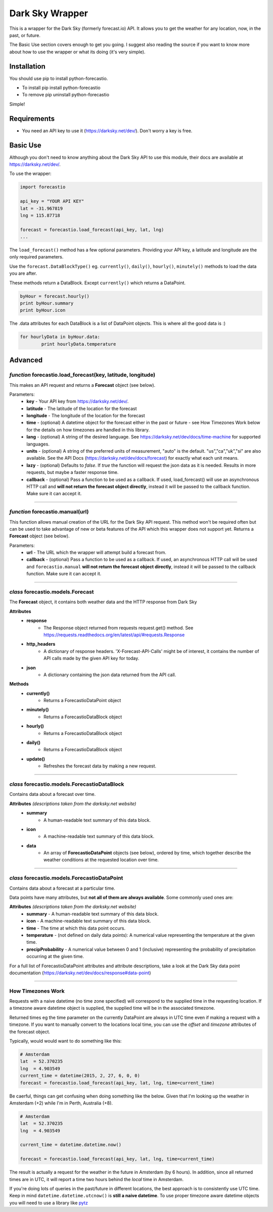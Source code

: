 *******************
Dark Sky Wrapper
*******************

.. image:: https://travis-ci.org/ZeevG/python-forecast.io.svg?branch=master

This is a wrapper for the Dark Sky (formerly forecast.io) API. It allows you to get the weather for any location, now, in the past, or future.

The Basic Use section covers enough to get you going. I suggest also reading the source if you want to know more about how to use the wrapper or what its doing (it's very simple).


Installation
############
You should use pip to install python-forecastio.

* To install pip install python-forecastio
* To remove pip uninstall python-forecastio

Simple!

Requirements
############

- You need an API key to use it (https://darksky.net/dev/). Don't worry a key is free.


Basic Use
#########

Although you don't need to know anything about the Dark Sky API to use this module, their docs are available at https://darksky.net/dev/.

To use the wrapper:

.. code-block:: python

	import forecastio

	api_key = "YOUR API KEY"
	lat = -31.967819
	lng = 115.87718

	forecast = forecastio.load_forecast(api_key, lat, lng)
	...

The ``load_forecast()`` method has a few optional parameters. Providing your API key, a latitude and longitude are the only required parameters.

Use the ``forecast.DataBlockType()`` eg. ``currently()``, ``daily()``, ``hourly()``, ``minutely()`` methods to load the data you are after.

These methods return a DataBlock. Except ``currently()`` which returns a DataPoint.

.. code-block:: python

	byHour = forecast.hourly()
	print byHour.summary
	print byHour.icon


The .data attributes for each DataBlock is a list of DataPoint objects. This is where all the good data is :)

.. code-block:: python

	for hourlyData in byHour.data:
		print hourlyData.temperature



Advanced
########

*function* forecastio.load_forecast(key, latitude, longitude)
---------------------------------------------------

This makes an API request and returns a **Forecast** object (see below).

Parameters:
	- **key** - Your API key from https://darksky.net/dev/.
	- **latitude** - The latitude of the location for the forecast
	- **longitude** - The longitude of the location for the forecast
	- **time** - (optional) A datetime object for the forecast either in the past or future - see How Timezones Work below for the details on how timezones are handled in this library.
	- **lang** - (optional) A string of the desired language. See https://darksky.net/dev/docs/time-machine for supported languages.
	- **units** - (optional) A string of the preferred units of measurement, "auto" is the default. "us","ca","uk","si" are also available. See the API Docs (https://darksky.net/dev/docs/forecast) for exactly what each unit means.
	- **lazy** - (optional) Defaults to `false`.  If `true` the function will request the json data as it is needed. Results in more requests, but maybe a faster response time.
	- **callback** - (optional) Pass a function to be used as a callback. If used, load_forecast() will use an asynchronous HTTP call and **will not return the forecast object directly**, instead it will be passed to the callback function. Make sure it can accept it.

----------------------------------------------------


*function* forecastio.manual(url)
----------------------------------------------------
This function allows manual creation of the URL for the Dark Sky API request.  This method won't be required often but can be used to take advantage of new or beta features of the API which this wrapper does not support yet. Returns a **Forecast** object (see below).

Parameters:
        - **url** - The URL which the wrapper will attempt build a forecast from.
    	- **callback** - (optional) Pass a function to be used as a callback. If used, an asynchronous HTTP call will be used and ``forecastio.manual`` **will not return the forecast object directly**, instead it will be passed to the callback function. Make sure it can accept it.

----------------------------------------------------


*class* forecastio.models.Forecast
------------------------------------

The **Forecast** object, it contains both weather data and the HTTP response from Dark Sky

**Attributes**
	- **response**
		- The Response object returned from requests request.get() method. See https://requests.readthedocs.org/en/latest/api/#requests.Response
	- **http_headers**
		- A dictionary of response headers. 'X-Forecast-API-Calls' might be of interest, it contains the number of API calls made by the given API key for today.
	- **json**
		- A dictionary containing the json data returned from the API call.

**Methods**
	- **currently()**
		- Returns a ForecastioDataPoint object
	- **minutely()**
		- Returns a ForecastioDataBlock object
	- **hourly()**
		- Returns a ForecastioDataBlock object
	- **daily()**
		- Returns a ForecastioDataBlock object
	- **update()**
		- Refreshes the forecast data by making a new request.

----------------------------------------------------


*class* forecastio.models.ForecastioDataBlock
---------------------------------------------

Contains data about a forecast over time.

**Attributes** *(descriptions taken from the darksky.net website)*
	- **summary**
		- A human-readable text summary of this data block.
	- **icon**
		- A machine-readable text summary of this data block.
	- **data**
		- An array of **ForecastioDataPoint** objects (see below), ordered by time, which together describe the weather conditions at the requested location over time.

----------------------------------------------------


*class* forecastio.models.ForecastioDataPoint
---------------------------------------------

Contains data about a forecast at a particular time.

Data points have many attributes, but **not all of them are always available**. Some commonly used ones are:

**Attributes** *(descriptions taken from the darksky.net website)*
	-	**summary**
		- A human-readable text summary of this data block.
	-	**icon**
		- A machine-readable text summary of this data block.
	-	**time**
		- The time at which this data point occurs.
	-	**temperature**
		- (not defined on daily data points): A numerical value representing the temperature at the given time.
	-	**precipProbability**
		- A numerical value between 0 and 1 (inclusive) representing the probability of precipitation occurring at the given time.

For a full list of ForecastioDataPoint attributes and attribute descriptions, take a look at the Dark Sky data point documentation (https://darksky.net/dev/docs/response#data-point)

----------------------------------------------------


How Timezones Work
------------------
Requests with a naive datetime (no time zone specified) will correspond to the supplied time in the requesting location. If a timezone aware datetime object is supplied, the supplied time will be in the associated timezone.

Returned times eg the time parameter on the currently DataPoint are always in UTC time even if making a request with a timezone. If you want to manually convert to the locations local time, you can use the `offset` and `timezone` attributes of the forecast object.

Typically, would would want to do something like this:

.. code-block:: python

  # Amsterdam
  lat  = 52.370235
  lng  = 4.903549
  current_time = datetime(2015, 2, 27, 6, 0, 0)
  forecast = forecastio.load_forecast(api_key, lat, lng, time=current_time)


Be caerful, things can get confusing when doing something like the below. Given that I'm looking up the weather in Amsterdam (+2) while I'm in Perth, Australia (+8).

.. code-block:: python

  # Amsterdam
  lat  = 52.370235
  lng  = 4.903549

  current_time = datetime.datetime.now()

  forecast = forecastio.load_forecast(api_key, lat, lng, time=current_time)


The result is actually a request for the weather in the future in Amsterdam (by 6 hours). In addition, since all returned times are in UTC, it will report a time two hours behind the *local* time in Amsterdam.

If you're doing lots of queries in the past/future in different locations, the best approach is to consistently use UTC time. Keep in mind ``datetime.datetime.utcnow()`` is **still a naive datetime**. To use proper timezone aware datetime objects you will need to use a library like `pytz <http://pytz.sourceforge.net/>`_ 
